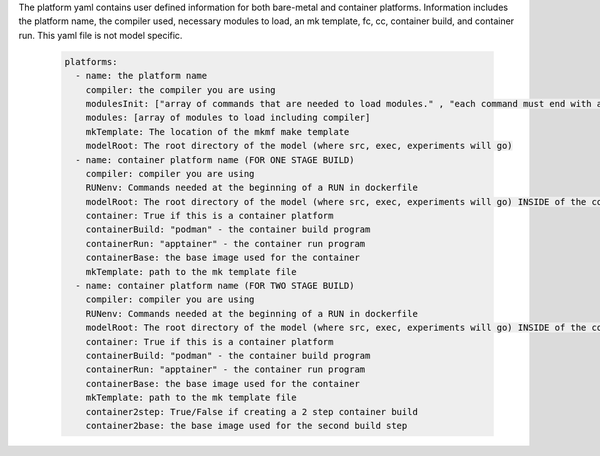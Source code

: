 The platform yaml contains user defined information for both bare-metal and container platforms. Information includes the platform name, the compiler used, necessary modules to load, an mk template, fc, cc, container build, and container run. This yaml file is not model specific.

  .. code-block::

    platforms:
      - name: the platform name
        compiler: the compiler you are using
        modulesInit: ["array of commands that are needed to load modules." , "each command must end with a newline character"]
        modules: [array of modules to load including compiler]
        mkTemplate: The location of the mkmf make template
        modelRoot: The root directory of the model (where src, exec, experiments will go)
      - name: container platform name (FOR ONE STAGE BUILD)
        compiler: compiler you are using
        RUNenv: Commands needed at the beginning of a RUN in dockerfile
        modelRoot: The root directory of the model (where src, exec, experiments will go) INSIDE of the container (/apps)
        container: True if this is a container platform
        containerBuild: "podman" - the container build program
        containerRun: "apptainer" - the container run program
        containerBase: the base image used for the container
        mkTemplate: path to the mk template file
      - name: container platform name (FOR TWO STAGE BUILD)
        compiler: compiler you are using
        RUNenv: Commands needed at the beginning of a RUN in dockerfile
        modelRoot: The root directory of the model (where src, exec, experiments will go) INSIDE of the container (/apps)
        container: True if this is a container platform
        containerBuild: "podman" - the container build program
        containerRun: "apptainer" - the container run program
        containerBase: the base image used for the container
        mkTemplate: path to the mk template file
        container2step: True/False if creating a 2 step container build
        container2base: the base image used for the second build step
